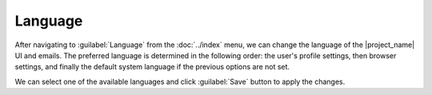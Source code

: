 .. _language:

Language
********

After navigating to :guilabel:`Language` from the :doc:`../index` menu, we can change the language of the |project_name| UI and emails. The preferred language is determined in the following order: the user's profile settings, then browser settings, and finally the default system language if the previous options are not set.

We can select one of the available languages and click :guilabel:`Save` button to apply the changes.
